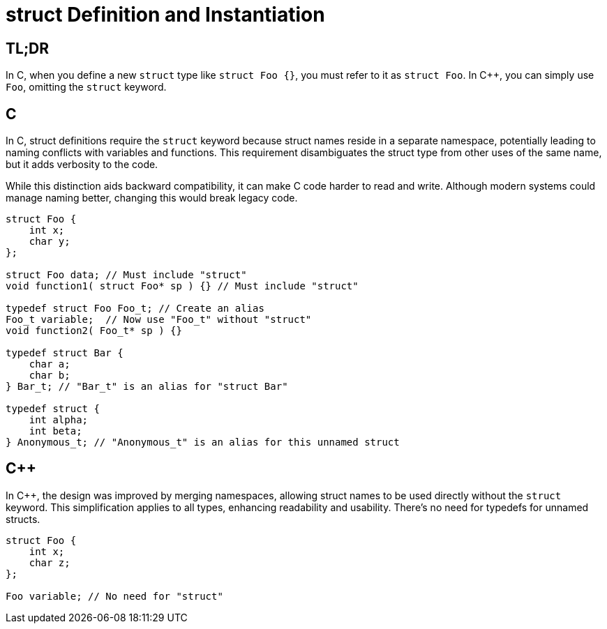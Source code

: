 = struct Definition and Instantiation

== TL;DR

In C, when you define a new `struct` type like `struct Foo {}`, you must refer to it as `struct Foo`. In {cpp}, you can simply use `Foo`, omitting the `struct` keyword.

== C

In C, struct definitions require the `struct` keyword because struct names reside in a separate namespace, potentially leading to naming conflicts with variables and functions. This requirement disambiguates the struct type from other uses of the same name, but it adds verbosity to the code.

While this distinction aids backward compatibility, it can make C code harder to read and write. Although modern systems could manage naming better, changing this would break legacy code.

[source,c]
----
struct Foo {
    int x;
    char y;
};

struct Foo data; // Must include "struct"
void function1( struct Foo* sp ) {} // Must include "struct"

typedef struct Foo Foo_t; // Create an alias
Foo_t variable;  // Now use "Foo_t" without "struct"
void function2( Foo_t* sp ) {}

typedef struct Bar {
    char a;
    char b;
} Bar_t; // "Bar_t" is an alias for "struct Bar"

typedef struct {
    int alpha;
    int beta;
} Anonymous_t; // "Anonymous_t" is an alias for this unnamed struct
----

== {cpp}

In {cpp}, the design was improved by merging namespaces, allowing struct names to be used directly without the `struct` keyword. This simplification applies to all types, enhancing readability and usability. There's no need for typedefs for unnamed structs.

[source,c++]
----
struct Foo {
    int x;
    char z;
};

Foo variable; // No need for "struct"
----
